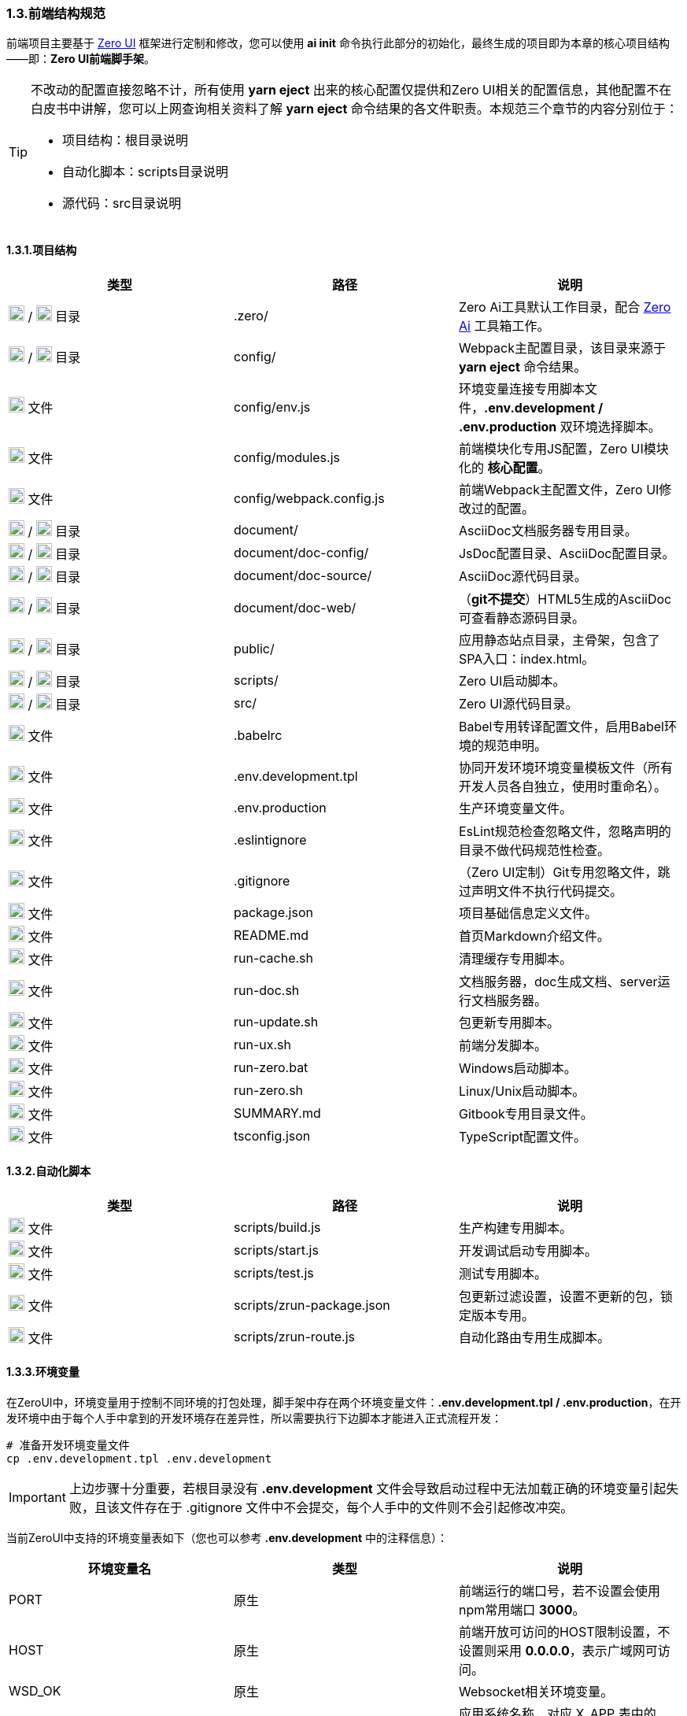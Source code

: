 ifndef::imagesdir[:imagesdir: ../images]
:data-uri:

=== 1.3.前端结构规范

前端项目主要基于 link:https://www.vertxui.cn[Zero UI,windows="_blank"] 框架进行定制和修改，您可以使用 *ai init* 命令执行此部分的初始化，最终生成的项目即为本章的核心项目结构——即：*Zero UI前端脚手架*。

[TIP]
====
不改动的配置直接忽略不计，所有使用 *yarn eject* 出来的核心配置仅提供和Zero UI相关的配置信息，其他配置不在白皮书中讲解，您可以上网查询相关资料了解 *yarn eject* 命令结果的各文件职责。本规范三个章节的内容分别位于：

- 项目结构：根目录说明
- 自动化脚本：scripts目录说明
- 源代码：src目录说明

====

==== 1.3.1.项目结构

[options="header"]
|====
|类型|路径|说明
|image:i-folder.png[,20] / image:i-json.svg[,20] 目录|.zero/|Zero Ai工具默认工作目录，配合 link:https://www.vertxai.cn[Zero Ai] 工具箱工作。
|image:i-folder.png[,20] / image:i-webpack.svg[,20] 目录|config/|Webpack主配置目录，该目录来源于 *yarn eject* 命令结果。
|image:i-env.svg[,20] 文件|config/env.js|环境变量连接专用脚本文件，*.env.development / .env.production* 双环境选择脚本。
|image:i-javascript.svg[,20] 文件|config/modules.js|前端模块化专用JS配置，Zero UI模块化的 *核心配置*。
|image:i-webpack.svg[,20] 文件|config/webpack.config.js|前端Webpack主配置文件，Zero UI修改过的配置。
|image:i-folder.png[,20] / image:i-asciidoc.svg[,20] 目录|document/|AsciiDoc文档服务器专用目录。
|image:i-folder.png[,20] / image:i-json.svg[,20] 目录|document/doc-config/|JsDoc配置目录、AsciiDoc配置目录。
|image:i-folder.png[,20] / image:i-asciidoc.svg[,20] 目录|document/doc-source/|AsciiDoc源代码目录。
|image:i-folder.png[,20] / image:i-html5.svg[,20] 目录|document/doc-web/|（*git不提交*）HTML5生成的AsciiDoc可查看静态源码目录。
|image:i-folder.png[,20] / image:i-html5.svg[,20] 目录|public/|应用静态站点目录，主骨架，包含了SPA入口：index.html。
|image:i-folder.png[,20] / image:i-javascript.svg[,20] 目录|scripts/|Zero UI启动脚本。
|image:i-folder.png[,20] / image:i-java.svg[,20] 目录|src/|Zero UI源代码目录。
|image:i-babel.svg[,20] 文件|.babelrc|Babel专用转译配置文件，启用Babel环境的规范申明。
|image:i-env.svg[,20] 文件|.env.development.tpl|协同开发环境环境变量模板文件（所有开发人员各自独立，使用时重命名）。
|image:i-env.svg[,20] 文件|.env.production|生产环境变量文件。
|image:i-eslint.svg[,20] 文件|.eslintignore|EsLint规范检查忽略文件，忽略声明的目录不做代码规范性检查。
|image:i-git.svg[,20] 文件|.gitignore|（Zero UI定制）Git专用忽略文件，跳过声明文件不执行代码提交。
|image:i-npm.svg[,20] 文件|package.json|项目基础信息定义文件。
|image:i-markdown.svg[,20] 文件|README.md|首页Markdown介绍文件。
|image:i-bash.svg[,20] 文件|run-cache.sh|清理缓存专用脚本。
|image:i-bash.svg[,20] 文件|run-doc.sh|文档服务器，doc生成文档、server运行文档服务器。
|image:i-bash.svg[,20] 文件|run-update.sh|包更新专用脚本。
|image:i-bash.svg[,20] 文件|run-ux.sh|前端分发脚本。
|image:i-cmd.svg[,20] 文件|run-zero.bat|Windows启动脚本。
|image:i-bash.svg[,20] 文件|run-zero.sh|Linux/Unix启动脚本。
|image:i-markdown.svg[,20] 文件|SUMMARY.md|Gitbook专用目录文件。
|image:i-tsconfig.svg[,20] 文件|tsconfig.json|TypeScript配置文件。
|====

==== 1.3.2.自动化脚本

[options="header"]
|====
|类型|路径|说明
|image:i-javascript.svg[,20] 文件|scripts/build.js|生产构建专用脚本。
|image:i-javascript.svg[,20] 文件|scripts/start.js|开发调试启动专用脚本。
|image:i-jest.svg[,20] 文件|scripts/test.js|测试专用脚本。
|image:i-json.svg[,20] 文件|scripts/zrun-package.json|包更新过滤设置，设置不更新的包，锁定版本专用。
|image:i-javascript.svg[,20] 文件|scripts/zrun-route.js|自动化路由专用生成脚本。
|====

==== 1.3.3.环境变量

在ZeroUI中，环境变量用于控制不同环境的打包处理，脚手架中存在两个环境变量文件：*.env.development.tpl / .env.production*，在开发环境中由于每个人手中拿到的开发环境存在差异性，所以需要执行下边脚本才能进入正式流程开发：

[source,bash]
----
# 准备开发环境变量文件
cp .env.development.tpl .env.development
----

[IMPORTANT]
====
上边步骤十分重要，若根目录没有 *.env.development* 文件会导致启动过程中无法加载正确的环境变量引起失败，且该文件存在于 .gitignore 文件中不会提交，每个人手中的文件则不会引起修改冲突。
====

当前ZeroUI中支持的环境变量表如下（您也可以参考 *.env.development* 中的注释信息）：

[options="header"]
|====
|环境变量名|类型|说明
|PORT|原生|前端运行的端口号，若不设置会使用npm常用端口 *3000*。
|HOST|原生|前端开放可访问的HOST限制设置，不设置则采用 *0.0.0.0*，表示广域网可访问。
|WSD_OK|原生|Websocket相关环境变量。
|image:i-core.png[,20] Z_APP|后端|应用系统名称，对应 X_APP 表中的name字段，读取默认应用配置的专用参数，*多应用* 环境中的应用标识。
|image:i-core.png[,20] Z_ENDPOINT|后端|后端远程RESTful的端地址，Ajax请求基地址。
|image:i-core.png[,20] Z_TITLE|后端|当前应用的默认标题，仅用于Webpack打包静态HTML模板时使用。
|image:i-core.png[,20] Z_LANGUAGE|后端|当前应用使用的语言信息，语音信息会对系统中的locale值产生影响，同时会影响远程加载配置的显示属性以及资源包的读取。
|image:i-core.png[,20] Z_X_HEADER_SUPPOER|后端|若启用了自定义头文件，则使用选项，会追加 X-App-Id，X-App-Key，X-Sigma，X-Tenant-Id，X-Lang 等自定义头（*多语言、多应用、多租户、多样式* 基础）。
|image:i-core.png[,20] Z_ROUTE|前端|React-Router路由基地址，代表应用本身，不同应用应该拥有不同的路由地址。
|image:i-core.png[,20] Z_K_SESSION|前端|SessionStorage中的会话前缀，多个账号访问同一浏览器时需要使用该前缀标识访问应用。
|image:i-core.png[,20] Z_K_EVENT|前端|Redux事件前缀，调试时可从事件前缀中查看当前Redux树来源于哪个应用。
|image:i-core.png[,20] Z_ENTRY_LOGIN|前端|特殊页面：登录页。
|image:i-core.png[,20] Z_ENTRY_ADMIN|前端|特殊页面：管理主页。
|image:i-core.png[,20] Z_ENTRY_FIRST|前端|特殊页面：密码修改页（首次登录所需）。
|image:i-core.png[,20] image:i-config.svg[,20] Z_PLUGIN|扩展|（目录 /app@plugin）是否启用插件。
|image:i-core.png[,20] image:i-config.svg[,20] Z_DEV_MOCK|扩展|（目录 /app@mock）是否启用模拟器，*模拟器* 可让您隔离后端运行独立前端（官方Demo使用了全Mock），可以代替Mock Server执行单接口调试。
|image:i-bug.png[,20] Z_DEV_MONITOR|开发调试|是否开启开发工具，若开启开发工具，使用快捷键 HOME 可直接调出调试控制台。
|image:i-bug.png[,20] Z_DEV_DEBUG|开发调试|是否打开常用调试日志。
|image:i-bug.png[,20] Z_DEV_AJAX|开发调试|是否打开后端交互调试日志。
|image:i-bug.png[,20] Z_DEV_FORM|开发调试|是否打开表单引擎调试日志。
|image:i-core.png[,20] Z_SHARED|样式|当前应用默认样式前缀，遵循此规则才可通过样式校验。
|image:i-core.png[,20] Z_CSS_COLOR|样式|全局默认色彩，动态样式中会受到工具的影响。
|image:i-core.png[,20] Z_CSS_FONT|样式|全局默认字体字号。
|image:i-core.png[,20] Z_CSS_RADIUS|样式|全局默认圆角矩形弧度设置（根据Ant 5.0规范支持2px, 4px, 6px, 8px，默认 6px）。
|image:i-config.svg[,20] Z_CSS_SKIN_MODULE|样式|（实验版）动态样式中设置皮肤专用目录中的皮肤套件。
|image:i-config.svg[,20] Z_CSS_SKIN_NAME|样式|（实验版）动态样式中皮肤名称，可设置深色或浅色模式。
|image:i-config.svg[,20] Z_CSS_SKIN_TOOL|样式|（实验版）打开可调整样式的工具，现阶段开发启用，生产环境隐藏。
|====

[IMPORTANT]
====
不论是在生产环境还是开发环境，带 image:i-core.png[,20] 的环境变量都是必须配置的，若不配置核心环境变量有可能引起无法和您定制内容一致的问题导致启动失败。
====

==== 1.3.4.源代码